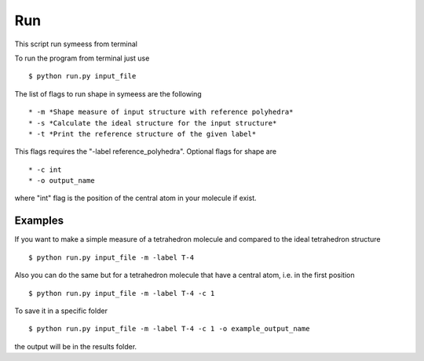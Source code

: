 .. highlight:: rst

Run
===
This script run symeess from terminal

.. module:: scripts/run

To run the program from terminal just use ::

   $ python run.py input_file

The list of flags to run shape in symeess are the following ::

  * -m *Shape measure of input structure with reference polyhedra*
  * -s *Calculate the ideal structure for the input structure*
  * -t *Print the reference structure of the given label*

This flags requires the "-label reference_polyhedra".
Optional flags for shape are ::

  * -c int
  * -o output_name

where "int" flag is the position of the central atom in your molecule if exist.

Examples
--------

If you want to make a simple measure of a tetrahedron molecule and compared to the ideal tetrahedron structure ::

  $ python run.py input_file -m -label T-4

Also you can do the same but for a tetrahedron molecule that have a central atom, i.e. in the first position ::

  $ python run.py input_file -m -label T-4 -c 1

To save it in a specific folder ::

  $ python run.py input_file -m -label T-4 -c 1 -o example_output_name

the output will be in the results folder.
